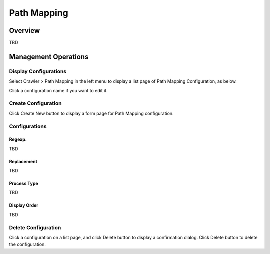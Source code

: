============
Path Mapping
============

Overview
========

TBD

Management Operations
=====================

Display Configurations
----------------------

Select Crawler > Path Mapping in the left menu to display a list page of Path Mapping Configuration, as below.

|image0|

Click a configuration name if you want to edit it.

Create Configuration
--------------------

Click Create New button to display a form page for Path Mapping configuration.

|image1|

Configurations
--------------

Regexp.
:::::::

TBD

Replacement
:::::::::::

TBD

Process Type
::::::::::::

TBD

Display Order
:::::::::::::

TBD

Delete Configuration
--------------------

Click a configuration on a list page, and click Delete button to display a confirmation dialog.
Click Delete button to delete the configuration.

.. |image0| image:: ../../../resources/images/en/10.0/admin/pathmap-1.png
.. |image1| image:: ../../../resources/images/en/10.0/admin/pathmap-2.png
